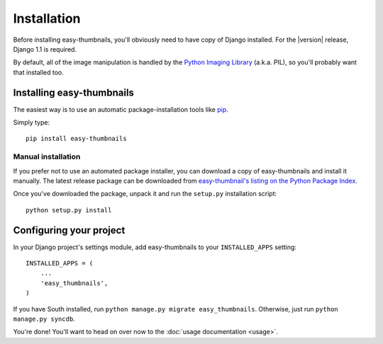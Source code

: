 ============
Installation
============

Before installing easy-thumbnails, you'll obviously need to have copy of Django
installed. For the |version| release, Django 1.1 is required.

By default, all of the image manipulation is handled by the
`Python Imaging Library`__ (a.k.a. PIL), so you'll probably want that
installed too.

.. __: http://www.pythonware.com/products/pil/


Installing easy-thumbnails
==========================

The easiest way is to use an automatic package-installation tools like pip__.

.. __: http://pip.openplans.org/

Simply type::

    pip install easy-thumbnails

Manual installation
-------------------

If you prefer not to use an automated package installer, you can
download a copy of easy-thumbnails and install it manually. The
latest release package can be downloaded from `easy-thumbnail's
listing on the Python Package Index`__.

.. __: http://pypi.python.org/pypi/easy-thumbnails/

Once you've downloaded the package, unpack it and run the ``setup.py``
installation script::

    python setup.py install


Configuring your project
========================

In your Django project's settings module, add easy-thumbnails to your
``INSTALLED_APPS`` setting::

    INSTALLED_APPS = (
        ...
        'easy_thumbnails',
    )

If you have South installed, run ``python manage.py migrate easy_thumbnails``.
Otherwise, just run ``python manage.py syncdb``.

You're done! You'll want to head on over now to the
:doc:`usage documentation <usage>`.
